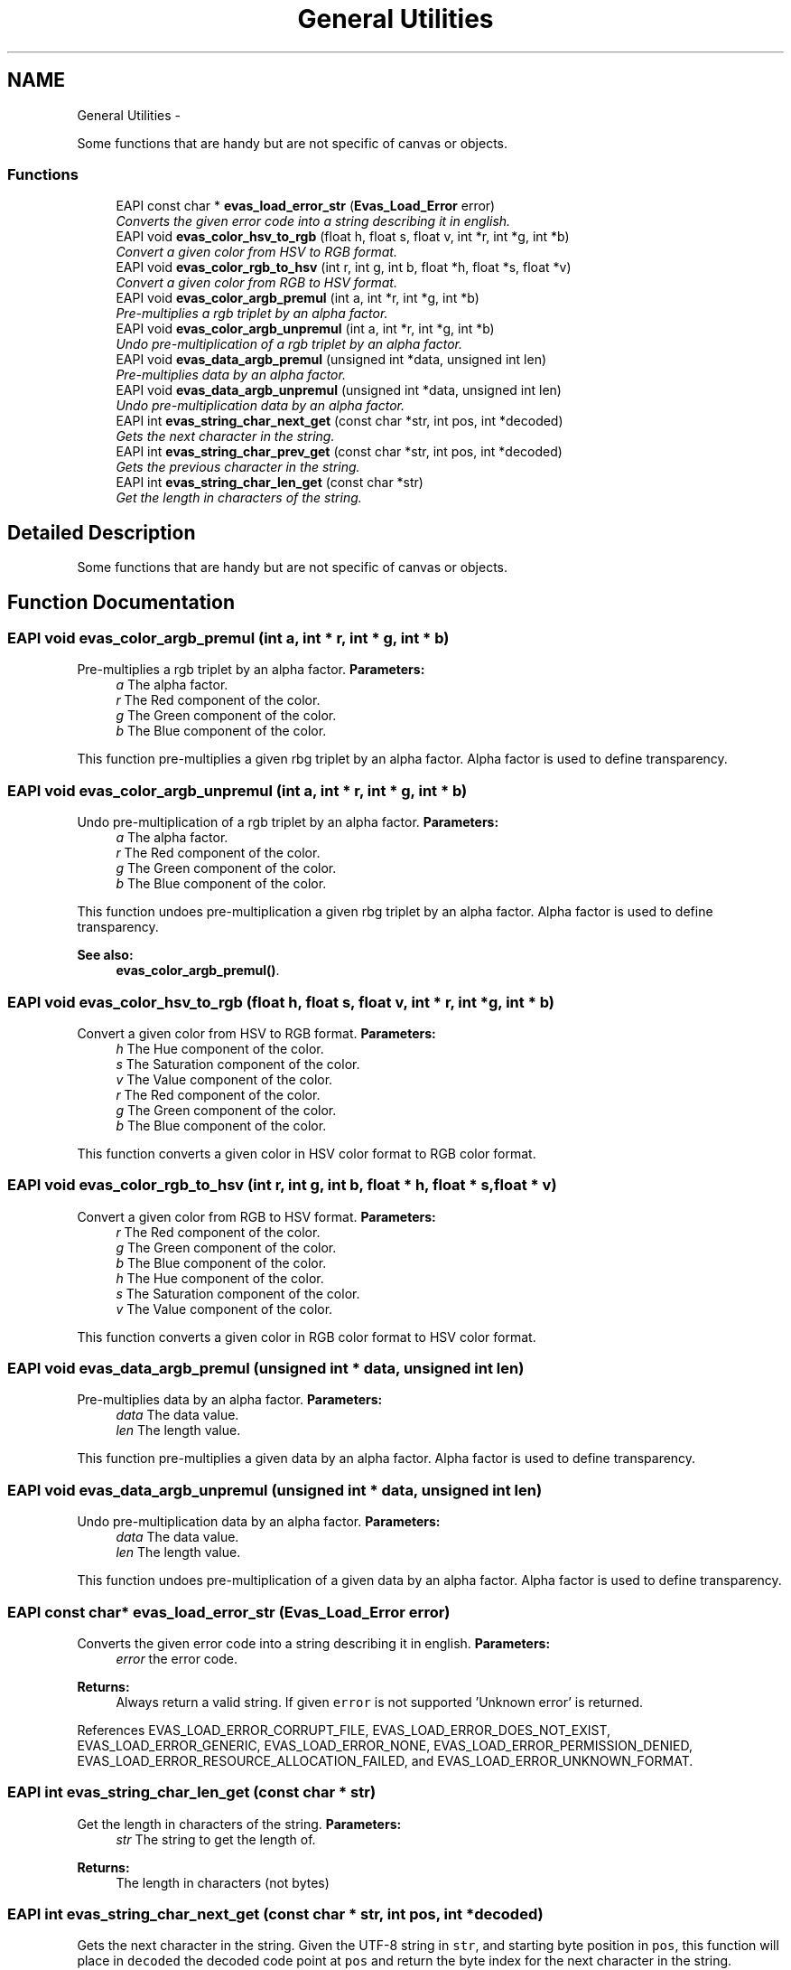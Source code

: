 .TH "General Utilities" 3 "Tue Apr 19 2011" "Evas" \" -*- nroff -*-
.ad l
.nh
.SH NAME
General Utilities \- 
.PP
Some functions that are handy but are not specific of canvas or objects.  

.SS "Functions"

.in +1c
.ti -1c
.RI "EAPI const char * \fBevas_load_error_str\fP (\fBEvas_Load_Error\fP error)"
.br
.RI "\fIConverts the given error code into a string describing it in english. \fP"
.ti -1c
.RI "EAPI void \fBevas_color_hsv_to_rgb\fP (float h, float s, float v, int *r, int *g, int *b)"
.br
.RI "\fIConvert a given color from HSV to RGB format. \fP"
.ti -1c
.RI "EAPI void \fBevas_color_rgb_to_hsv\fP (int r, int g, int b, float *h, float *s, float *v)"
.br
.RI "\fIConvert a given color from RGB to HSV format. \fP"
.ti -1c
.RI "EAPI void \fBevas_color_argb_premul\fP (int a, int *r, int *g, int *b)"
.br
.RI "\fIPre-multiplies a rgb triplet by an alpha factor. \fP"
.ti -1c
.RI "EAPI void \fBevas_color_argb_unpremul\fP (int a, int *r, int *g, int *b)"
.br
.RI "\fIUndo pre-multiplication of a rgb triplet by an alpha factor. \fP"
.ti -1c
.RI "EAPI void \fBevas_data_argb_premul\fP (unsigned int *data, unsigned int len)"
.br
.RI "\fIPre-multiplies data by an alpha factor. \fP"
.ti -1c
.RI "EAPI void \fBevas_data_argb_unpremul\fP (unsigned int *data, unsigned int len)"
.br
.RI "\fIUndo pre-multiplication data by an alpha factor. \fP"
.ti -1c
.RI "EAPI int \fBevas_string_char_next_get\fP (const char *str, int pos, int *decoded)"
.br
.RI "\fIGets the next character in the string. \fP"
.ti -1c
.RI "EAPI int \fBevas_string_char_prev_get\fP (const char *str, int pos, int *decoded)"
.br
.RI "\fIGets the previous character in the string. \fP"
.ti -1c
.RI "EAPI int \fBevas_string_char_len_get\fP (const char *str)"
.br
.RI "\fIGet the length in characters of the string. \fP"
.in -1c
.SH "Detailed Description"
.PP 
Some functions that are handy but are not specific of canvas or objects. 
.SH "Function Documentation"
.PP 
.SS "EAPI void evas_color_argb_premul (int a, int * r, int * g, int * b)"
.PP
Pre-multiplies a rgb triplet by an alpha factor. \fBParameters:\fP
.RS 4
\fIa\fP The alpha factor. 
.br
\fIr\fP The Red component of the color. 
.br
\fIg\fP The Green component of the color. 
.br
\fIb\fP The Blue component of the color.
.RE
.PP
This function pre-multiplies a given rbg triplet by an alpha factor. Alpha factor is used to define transparency. 
.SS "EAPI void evas_color_argb_unpremul (int a, int * r, int * g, int * b)"
.PP
Undo pre-multiplication of a rgb triplet by an alpha factor. \fBParameters:\fP
.RS 4
\fIa\fP The alpha factor. 
.br
\fIr\fP The Red component of the color. 
.br
\fIg\fP The Green component of the color. 
.br
\fIb\fP The Blue component of the color.
.RE
.PP
This function undoes pre-multiplication a given rbg triplet by an alpha factor. Alpha factor is used to define transparency.
.PP
\fBSee also:\fP
.RS 4
\fBevas_color_argb_premul()\fP. 
.RE
.PP

.SS "EAPI void evas_color_hsv_to_rgb (float h, float s, float v, int * r, int * g, int * b)"
.PP
Convert a given color from HSV to RGB format. \fBParameters:\fP
.RS 4
\fIh\fP The Hue component of the color. 
.br
\fIs\fP The Saturation component of the color. 
.br
\fIv\fP The Value component of the color. 
.br
\fIr\fP The Red component of the color. 
.br
\fIg\fP The Green component of the color. 
.br
\fIb\fP The Blue component of the color.
.RE
.PP
This function converts a given color in HSV color format to RGB color format. 
.SS "EAPI void evas_color_rgb_to_hsv (int r, int g, int b, float * h, float * s, float * v)"
.PP
Convert a given color from RGB to HSV format. \fBParameters:\fP
.RS 4
\fIr\fP The Red component of the color. 
.br
\fIg\fP The Green component of the color. 
.br
\fIb\fP The Blue component of the color. 
.br
\fIh\fP The Hue component of the color. 
.br
\fIs\fP The Saturation component of the color. 
.br
\fIv\fP The Value component of the color.
.RE
.PP
This function converts a given color in RGB color format to HSV color format. 
.SS "EAPI void evas_data_argb_premul (unsigned int * data, unsigned int len)"
.PP
Pre-multiplies data by an alpha factor. \fBParameters:\fP
.RS 4
\fIdata\fP The data value. 
.br
\fIlen\fP The length value.
.RE
.PP
This function pre-multiplies a given data by an alpha factor. Alpha factor is used to define transparency. 
.SS "EAPI void evas_data_argb_unpremul (unsigned int * data, unsigned int len)"
.PP
Undo pre-multiplication data by an alpha factor. \fBParameters:\fP
.RS 4
\fIdata\fP The data value. 
.br
\fIlen\fP The length value.
.RE
.PP
This function undoes pre-multiplication of a given data by an alpha factor. Alpha factor is used to define transparency. 
.SS "EAPI const char* evas_load_error_str (\fBEvas_Load_Error\fP error)"
.PP
Converts the given error code into a string describing it in english. \fBParameters:\fP
.RS 4
\fIerror\fP the error code. 
.RE
.PP
\fBReturns:\fP
.RS 4
Always return a valid string. If given \fCerror\fP is not supported 'Unknown error' is returned. 
.RE
.PP

.PP
References EVAS_LOAD_ERROR_CORRUPT_FILE, EVAS_LOAD_ERROR_DOES_NOT_EXIST, EVAS_LOAD_ERROR_GENERIC, EVAS_LOAD_ERROR_NONE, EVAS_LOAD_ERROR_PERMISSION_DENIED, EVAS_LOAD_ERROR_RESOURCE_ALLOCATION_FAILED, and EVAS_LOAD_ERROR_UNKNOWN_FORMAT.
.SS "EAPI int evas_string_char_len_get (const char * str)"
.PP
Get the length in characters of the string. \fBParameters:\fP
.RS 4
\fIstr\fP The string to get the length of. 
.RE
.PP
\fBReturns:\fP
.RS 4
The length in characters (not bytes) 
.RE
.PP

.SS "EAPI int evas_string_char_next_get (const char * str, int pos, int * decoded)"
.PP
Gets the next character in the string. Given the UTF-8 string in \fCstr\fP, and starting byte position in \fCpos\fP, this function will place in \fCdecoded\fP the decoded code point at \fCpos\fP and return the byte index for the next character in the string.
.PP
The only boundary check done is that \fCpos\fP must be >= 0. Other than that, no checks are performed, so passing an index value that's not within the length of the string will result in undefined behavior.
.PP
\fBParameters:\fP
.RS 4
\fIstr\fP The UTF-8 string 
.br
\fIpos\fP The byte index where to start 
.br
\fIdecoded\fP Address where to store the decoded code point. Optional.
.RE
.PP
\fBReturns:\fP
.RS 4
The byte index of the next character 
.RE
.PP

.SS "EAPI int evas_string_char_prev_get (const char * str, int pos, int * decoded)"
.PP
Gets the previous character in the string. Given the UTF-8 string in \fCstr\fP, and starting byte position in \fCpos\fP, this function will place in \fCdecoded\fP the decoded code point at \fCpos\fP and return the byte index for the previous character in the string.
.PP
The only boundary check done is that \fCpos\fP must be >= 1. Other than that, no checks are performed, so passing an index value that's not within the length of the string will result in undefined behavior.
.PP
\fBParameters:\fP
.RS 4
\fIstr\fP The UTF-8 string 
.br
\fIpos\fP The byte index where to start 
.br
\fIdecoded\fP Address where to store the decoded code point. Optional.
.RE
.PP
\fBReturns:\fP
.RS 4
The byte index of the previous character 
.RE
.PP

.SH "Author"
.PP 
Generated automatically by Doxygen for Evas from the source code.
